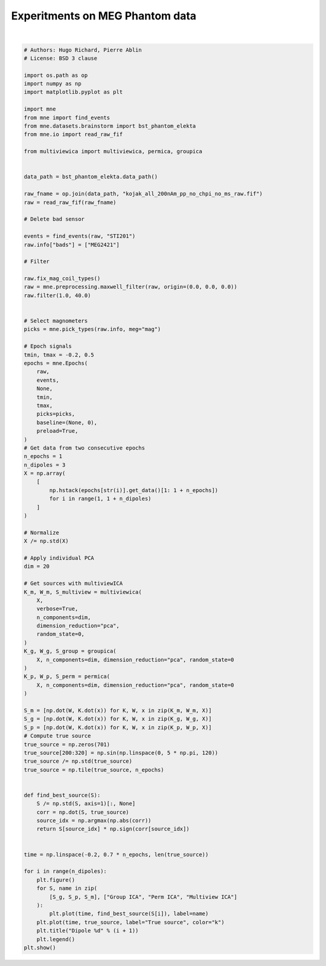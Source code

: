 .. only:: html

    .. note::
        :class: sphx-glr-download-link-note

        Click :ref:`here <sphx_glr_download_auto_examples_plot_meg_phantom_experiment.py>`     to download the full example code
    .. rst-class:: sphx-glr-example-title

    .. _sphx_glr_auto_examples_plot_meg_phantom_experiment.py:


================================
Experitments on MEG Phantom data
================================



.. rst-class:: sphx-glr-horizontal


    *

      .. image:: /auto_examples/images/sphx_glr_plot_meg_phantom_experiment_001.png
          :alt: Dipole 1
          :class: sphx-glr-multi-img

    *

      .. image:: /auto_examples/images/sphx_glr_plot_meg_phantom_experiment_002.png
          :alt: Dipole 2
          :class: sphx-glr-multi-img

    *

      .. image:: /auto_examples/images/sphx_glr_plot_meg_phantom_experiment_003.png
          :alt: Dipole 3
          :class: sphx-glr-multi-img


.. rst-class:: sphx-glr-script-out

 Out:

 .. code-block:: none

    Opening raw data file /home/hugo/mne_data/MNE-brainstorm-data/bst_phantom_elekta/kojak_all_200nAm_pp_no_chpi_no_ms_raw.fif...
        Read a total of 13 projection items:
            planar-0.0-115.0-PCA-01 (1 x 306)  idle
            planar-0.0-115.0-PCA-02 (1 x 306)  idle
            planar-0.0-115.0-PCA-03 (1 x 306)  idle
            planar-0.0-115.0-PCA-04 (1 x 306)  idle
            planar-0.0-115.0-PCA-05 (1 x 306)  idle
            axial-0.0-115.0-PCA-01 (1 x 306)  idle
            axial-0.0-115.0-PCA-02 (1 x 306)  idle
            axial-0.0-115.0-PCA-03 (1 x 306)  idle
            axial-0.0-115.0-PCA-04 (1 x 306)  idle
            axial-0.0-115.0-PCA-05 (1 x 306)  idle
            axial-0.0-115.0-PCA-06 (1 x 306)  idle
            axial-0.0-115.0-PCA-07 (1 x 306)  idle
            axial-0.0-115.0-PCA-08 (1 x 306)  idle
        Range : 47000 ... 437999 =     47.000 ...   437.999 secs
    Ready.
    Current compensation grade : 0
    645 events found
    Event IDs: [   1    2    3    4    5    6    7    8    9   10   11   12   13   14
       15   16   17   18   19   20   21   22   23   24   25   26   27   28
       29   30   31   32  256  768 1792 3840 7936]
    101 of 101 T1/T2 magnetometer types replaced with T3.
    Maxwell filtering raw data
        Bad MEG channels being reconstructed: ['MEG2421']
        Processing 204 gradiometers and 102 magnetometers
        Using origin 0.0, 0.0, 0.0 mm in the head frame
            Using 87/95 harmonic components for    0.000  (72/80 in, 15/15 out)
        Loading raw data from disk
        Processing 39 data chunks
    [done]
    Filtering raw data in 1 contiguous segment
    Setting up band-pass filter from 1 - 40 Hz

    FIR filter parameters
    ---------------------
    Designing a one-pass, zero-phase, non-causal bandpass filter:
    - Windowed time-domain design (firwin) method
    - Hamming window with 0.0194 passband ripple and 53 dB stopband attenuation
    - Lower passband edge: 1.00
    - Lower transition bandwidth: 1.00 Hz (-6 dB cutoff frequency: 0.50 Hz)
    - Upper passband edge: 40.00 Hz
    - Upper transition bandwidth: 10.00 Hz (-6 dB cutoff frequency: 45.00 Hz)
    - Filter length: 3301 samples (3.301 sec)

    645 matching events found
    Applying baseline correction (mode: mean)
    Not setting metadata
    0 projection items activated
    Loading data for 645 events and 701 original time points ...
    0 bad epochs dropped
    it 1, loss = 1.5325e+02, g=1.0001e+00
    it 2, loss = 1.1222e+02, g=1.0004e+00
    it 3, loss = 7.2795e+01, g=1.0026e+00
    it 4, loss = 3.8779e+01, g=1.0179e+00
    it 5, loss = 1.7926e+01, g=1.0767e+00
    it 6, loss = 1.2120e+01, g=1.1456e+00
    it 7, loss = 1.1321e+01, g=1.0115e+00
    it 8, loss = 1.1068e+01, g=8.7917e-01
    it 9, loss = 1.0960e+01, g=7.0617e-01
    it 10, loss = 1.0914e+01, g=5.1509e-01
    it 11, loss = 1.0893e+01, g=3.6590e-01
    it 12, loss = 1.0883e+01, g=2.5779e-01
    it 13, loss = 1.0879e+01, g=1.8096e-01
    it 14, loss = 1.0877e+01, g=1.2682e-01
    it 15, loss = 1.0876e+01, g=8.8804e-02
    it 16, loss = 1.0875e+01, g=6.2155e-02
    it 17, loss = 1.0875e+01, g=4.3491e-02
    it 18, loss = 1.0875e+01, g=3.0427e-02
    it 19, loss = 1.0875e+01, g=2.1285e-02
    it 20, loss = 1.0875e+01, g=1.4889e-02
    it 21, loss = 1.0875e+01, g=1.0414e-02
    it 22, loss = 1.0875e+01, g=7.2844e-03
    it 23, loss = 1.0875e+01, g=5.0950e-03
    it 24, loss = 1.0875e+01, g=3.5636e-03
    it 25, loss = 1.0875e+01, g=2.4925e-03
    it 26, loss = 1.0875e+01, g=1.7433e-03
    it 27, loss = 1.0875e+01, g=1.2193e-03
    it 28, loss = 1.0875e+01, g=8.5281e-04
    it 1, loss = 8.2681e+00, g=6.0621e-01
    it 2, loss = 5.1516e+00, g=1.7809e+00
    it 3, loss = 3.7138e+00, g=6.0520e-01
    it 4, loss = 2.7843e+00, g=6.3561e-01
    it 5, loss = 2.1807e+00, g=3.8869e-01
    it 6, loss = 1.8225e+00, g=3.5063e-01
    it 7, loss = 1.6366e+00, g=2.9238e-01
    it 8, loss = 1.5732e+00, g=2.5103e-01
    it 9, loss = 1.5096e+00, g=2.1045e-01
    it 10, loss = 1.4152e+00, g=1.8086e-01
    it 11, loss = 1.2856e+00, g=1.5460e-01
    it 12, loss = 1.1721e+00, g=1.3437e-01
    it 13, loss = 1.0814e+00, g=1.1481e-01
    it 14, loss = 1.0158e+00, g=9.8855e-02
    it 15, loss = 9.6790e-01, g=8.4192e-02
    it 16, loss = 9.2361e-01, g=7.2168e-02
    it 17, loss = 8.9125e-01, g=6.1777e-02
    it 18, loss = 8.6386e-01, g=5.3152e-02
    it 19, loss = 8.4083e-01, g=5.0726e-02
    it 20, loss = 8.2240e-01, g=4.2617e-02
    it 21, loss = 8.0621e-01, g=3.4033e-02
    it 22, loss = 7.9177e-01, g=2.9440e-02
    it 23, loss = 7.7916e-01, g=2.5019e-02
    it 24, loss = 7.6757e-01, g=2.3590e-02
    it 25, loss = 7.5706e-01, g=2.2850e-02
    it 26, loss = 7.4739e-01, g=2.0256e-02
    it 27, loss = 7.3856e-01, g=2.0941e-02
    it 28, loss = 7.3046e-01, g=1.7889e-02
    it 29, loss = 7.2302e-01, g=1.8785e-02
    it 30, loss = 7.1605e-01, g=2.1105e-02
    it 31, loss = 7.0957e-01, g=1.9690e-02
    it 32, loss = 7.0354e-01, g=1.8056e-02
    it 33, loss = 6.9800e-01, g=1.4946e-02
    it 34, loss = 6.9283e-01, g=1.4871e-02
    it 35, loss = 6.8797e-01, g=1.4557e-02
    it 36, loss = 6.8337e-01, g=1.5058e-02
    it 37, loss = 6.7903e-01, g=1.3122e-02
    it 38, loss = 6.7489e-01, g=1.1862e-02
    it 39, loss = 6.7091e-01, g=1.1868e-02
    it 40, loss = 6.6707e-01, g=1.1591e-02
    it 41, loss = 6.6335e-01, g=1.1585e-02
    it 42, loss = 6.5975e-01, g=1.0759e-02
    it 43, loss = 6.5627e-01, g=1.0741e-02
    it 44, loss = 6.5290e-01, g=1.0132e-02
    it 45, loss = 6.4964e-01, g=1.0112e-02
    it 46, loss = 6.4648e-01, g=1.0376e-02
    it 47, loss = 6.4342e-01, g=1.0361e-02
    it 48, loss = 6.4047e-01, g=1.0699e-02
    it 49, loss = 6.3762e-01, g=1.0668e-02
    it 50, loss = 6.3487e-01, g=1.0898e-02
    it 51, loss = 6.3220e-01, g=1.0762e-02
    it 52, loss = 6.2962e-01, g=1.0791e-02
    it 53, loss = 6.2711e-01, g=1.0526e-02
    it 54, loss = 6.2467e-01, g=1.0413e-02
    it 55, loss = 6.2230e-01, g=1.0096e-02
    it 56, loss = 6.1997e-01, g=9.8957e-03
    it 57, loss = 6.1769e-01, g=9.5471e-03
    it 58, loss = 6.1543e-01, g=9.3294e-03
    it 59, loss = 6.1319e-01, g=9.0950e-03
    it 60, loss = 6.1097e-01, g=9.3384e-03
    it 61, loss = 6.0875e-01, g=9.0621e-03
    it 62, loss = 6.0653e-01, g=9.3125e-03
    it 63, loss = 6.0430e-01, g=9.0637e-03
    it 64, loss = 6.0207e-01, g=9.2541e-03
    it 65, loss = 5.9982e-01, g=8.8970e-03
    it 66, loss = 5.9756e-01, g=8.9702e-03
    it 67, loss = 5.9529e-01, g=8.6821e-03
    it 68, loss = 5.9301e-01, g=8.6623e-03
    it 69, loss = 5.9073e-01, g=8.3960e-03
    it 70, loss = 5.8844e-01, g=8.3251e-03
    it 71, loss = 5.8616e-01, g=8.1081e-03
    it 72, loss = 5.8388e-01, g=8.5399e-03
    it 73, loss = 5.8161e-01, g=8.5934e-03
    it 74, loss = 5.7936e-01, g=9.0108e-03
    it 75, loss = 5.7712e-01, g=8.9774e-03
    it 76, loss = 5.7491e-01, g=9.3739e-03
    it 77, loss = 5.7272e-01, g=9.3170e-03
    it 78, loss = 5.7056e-01, g=9.6785e-03
    it 79, loss = 5.6843e-01, g=9.5172e-03
    it 80, loss = 5.6633e-01, g=9.7722e-03
    it 81, loss = 5.6427e-01, g=9.5100e-03
    it 82, loss = 5.6225e-01, g=9.7257e-03
    it 83, loss = 5.6026e-01, g=9.4224e-03
    it 84, loss = 5.5833e-01, g=9.5909e-03
    it 85, loss = 5.5643e-01, g=9.1838e-03
    it 86, loss = 5.5460e-01, g=9.2556e-03
    it 87, loss = 5.5281e-01, g=8.7645e-03
    it 88, loss = 5.5108e-01, g=8.8131e-03
    it 89, loss = 5.4940e-01, g=8.3009e-03
    it 90, loss = 5.4778e-01, g=8.3268e-03
    it 91, loss = 5.4622e-01, g=7.7489e-03
    it 92, loss = 5.4471e-01, g=7.7224e-03
    it 93, loss = 5.4327e-01, g=7.1093e-03
    it 94, loss = 5.4188e-01, g=7.1002e-03
    it 95, loss = 5.4055e-01, g=6.6063e-03
    it 96, loss = 5.3927e-01, g=6.5953e-03
    it 97, loss = 5.3805e-01, g=6.4342e-03
    it 98, loss = 5.3687e-01, g=6.3495e-03
    it 99, loss = 5.3575e-01, g=6.2085e-03
    it 100, loss = 5.3467e-01, g=6.0878e-03
    it 101, loss = 5.3363e-01, g=5.9863e-03
    it 102, loss = 5.3264e-01, g=5.8132e-03
    it 103, loss = 5.3168e-01, g=5.6852e-03
    it 104, loss = 5.3075e-01, g=5.4716e-03
    it 105, loss = 5.2986e-01, g=5.3637e-03
    it 106, loss = 5.2900e-01, g=5.1347e-03
    it 107, loss = 5.2817e-01, g=5.1572e-03
    it 108, loss = 5.2736e-01, g=5.0230e-03
    it 109, loss = 5.2657e-01, g=5.0703e-03
    it 110, loss = 5.2580e-01, g=4.9270e-03
    it 111, loss = 5.2506e-01, g=4.9757e-03
    it 112, loss = 5.2433e-01, g=4.9617e-03
    it 113, loss = 5.2362e-01, g=4.9251e-03
    it 114, loss = 5.2292e-01, g=5.2248e-03
    it 115, loss = 5.2224e-01, g=5.1681e-03
    it 116, loss = 5.2157e-01, g=5.4735e-03
    it 117, loss = 5.2092e-01, g=5.4070e-03
    it 118, loss = 5.2028e-01, g=5.7137e-03
    it 119, loss = 5.1966e-01, g=5.6557e-03
    it 120, loss = 5.1905e-01, g=5.9065e-03
    it 121, loss = 5.1845e-01, g=5.8511e-03
    it 122, loss = 5.1786e-01, g=6.0653e-03
    it 123, loss = 5.1729e-01, g=6.0148e-03
    it 124, loss = 5.1673e-01, g=6.1849e-03
    it 125, loss = 5.1619e-01, g=6.1160e-03
    it 126, loss = 5.1566e-01, g=6.2384e-03
    it 127, loss = 5.1515e-01, g=6.1517e-03
    it 128, loss = 5.1464e-01, g=6.2557e-03
    it 129, loss = 5.1416e-01, g=6.1524e-03
    it 130, loss = 5.1368e-01, g=6.2251e-03
    it 131, loss = 5.1322e-01, g=6.0888e-03
    it 132, loss = 5.1278e-01, g=6.1404e-03
    it 133, loss = 5.1234e-01, g=5.9831e-03
    it 134, loss = 5.1192e-01, g=6.0377e-03
    it 135, loss = 5.1151e-01, g=5.8582e-03
    it 136, loss = 5.1111e-01, g=5.8979e-03
    it 137, loss = 5.1073e-01, g=5.6884e-03
    it 138, loss = 5.1035e-01, g=5.7320e-03
    it 139, loss = 5.0999e-01, g=5.5093e-03
    it 140, loss = 5.0964e-01, g=5.5678e-03
    it 141, loss = 5.0930e-01, g=5.3259e-03
    it 142, loss = 5.0896e-01, g=5.3798e-03
    it 143, loss = 5.0864e-01, g=5.1185e-03
    it 144, loss = 5.0832e-01, g=5.1908e-03
    it 145, loss = 5.0802e-01, g=4.9251e-03
    it 146, loss = 5.0772e-01, g=5.0120e-03
    it 147, loss = 5.0742e-01, g=4.7317e-03
    it 148, loss = 5.0714e-01, g=4.8185e-03
    it 149, loss = 5.0686e-01, g=4.5297e-03
    it 150, loss = 5.0659e-01, g=4.6389e-03
    it 151, loss = 5.0633e-01, g=4.3508e-03
    it 152, loss = 5.0607e-01, g=4.4680e-03
    it 153, loss = 5.0581e-01, g=4.1691e-03
    it 154, loss = 5.0556e-01, g=4.2883e-03
    it 155, loss = 5.0532e-01, g=3.9891e-03
    it 156, loss = 5.0508e-01, g=4.1289e-03
    it 157, loss = 5.0485e-01, g=3.8318e-03
    it 158, loss = 5.0462e-01, g=3.9717e-03
    it 159, loss = 5.0439e-01, g=3.6670e-03
    it 160, loss = 5.0416e-01, g=3.8113e-03
    it 161, loss = 5.0394e-01, g=3.5115e-03
    it 162, loss = 5.0373e-01, g=3.6718e-03
    it 163, loss = 5.0351e-01, g=3.3729e-03
    it 164, loss = 5.0330e-01, g=3.5280e-03
    it 165, loss = 5.0309e-01, g=3.2247e-03
    it 166, loss = 5.0288e-01, g=3.3873e-03
    it 167, loss = 5.0268e-01, g=3.0913e-03
    it 168, loss = 5.0247e-01, g=3.2641e-03
    it 169, loss = 5.0227e-01, g=2.9968e-03
    it 170, loss = 5.0207e-01, g=3.1326e-03
    it 171, loss = 5.0187e-01, g=3.0574e-03
    it 172, loss = 5.0167e-01, g=3.1362e-03
    it 173, loss = 5.0147e-01, g=3.1115e-03
    it 174, loss = 5.0127e-01, g=3.1863e-03
    it 175, loss = 5.0107e-01, g=3.1581e-03
    it 176, loss = 5.0087e-01, g=3.2386e-03
    it 177, loss = 5.0067e-01, g=3.2207e-03
    it 178, loss = 5.0047e-01, g=3.3035e-03
    it 179, loss = 5.0028e-01, g=3.2705e-03
    it 180, loss = 5.0008e-01, g=3.3510e-03
    it 181, loss = 4.9987e-01, g=3.3206e-03
    it 182, loss = 4.9967e-01, g=3.4085e-03
    it 183, loss = 4.9947e-01, g=3.3820e-03
    it 184, loss = 4.9927e-01, g=3.4705e-03
    it 185, loss = 4.9906e-01, g=3.4277e-03
    it 186, loss = 4.9886e-01, g=3.5168e-03
    it 187, loss = 4.9865e-01, g=3.4801e-03
    it 188, loss = 4.9844e-01, g=3.5776e-03
    it 189, loss = 4.9823e-01, g=3.5366e-03
    it 190, loss = 4.9801e-01, g=3.6341e-03
    it 191, loss = 4.9780e-01, g=3.5860e-03
    it 192, loss = 4.9758e-01, g=3.6798e-03
    it 193, loss = 4.9736e-01, g=3.6344e-03
    it 194, loss = 4.9714e-01, g=3.7405e-03
    it 195, loss = 4.9691e-01, g=3.6935e-03
    it 196, loss = 4.9669e-01, g=3.7895e-03
    it 197, loss = 4.9646e-01, g=3.7347e-03
    it 198, loss = 4.9623e-01, g=3.8343e-03
    it 199, loss = 4.9600e-01, g=3.7808e-03
    it 200, loss = 4.9577e-01, g=3.8908e-03
    it 201, loss = 4.9553e-01, g=3.8308e-03
    it 202, loss = 4.9529e-01, g=3.9312e-03
    it 203, loss = 4.9505e-01, g=3.8629e-03
    it 204, loss = 4.9481e-01, g=3.9739e-03
    it 205, loss = 4.9457e-01, g=3.9049e-03
    it 206, loss = 4.9432e-01, g=4.0224e-03
    it 207, loss = 4.9407e-01, g=3.9428e-03
    it 208, loss = 4.9383e-01, g=4.0539e-03
    it 209, loss = 4.9358e-01, g=3.9665e-03
    it 210, loss = 4.9333e-01, g=4.0926e-03
    it 211, loss = 4.9307e-01, g=4.0016e-03
    it 212, loss = 4.9282e-01, g=4.1301e-03
    it 213, loss = 4.9257e-01, g=4.0259e-03
    it 214, loss = 4.9232e-01, g=4.1526e-03
    it 215, loss = 4.9206e-01, g=4.0415e-03
    it 216, loss = 4.9181e-01, g=4.1847e-03
    it 217, loss = 4.9155e-01, g=4.0670e-03
    it 218, loss = 4.9130e-01, g=4.2090e-03
    it 219, loss = 4.9104e-01, g=4.0769e-03
    it 220, loss = 4.9079e-01, g=4.2221e-03
    it 221, loss = 4.9054e-01, g=4.0840e-03
    it 222, loss = 4.9028e-01, g=4.2444e-03
    it 223, loss = 4.9003e-01, g=4.0969e-03
    it 224, loss = 4.8978e-01, g=4.2535e-03
    it 225, loss = 4.8953e-01, g=4.0920e-03
    it 226, loss = 4.8928e-01, g=4.2563e-03
    it 227, loss = 4.8903e-01, g=4.0894e-03
    it 228, loss = 4.8879e-01, g=4.2653e-03
    it 229, loss = 4.8854e-01, g=4.0869e-03
    it 230, loss = 4.8830e-01, g=4.2579e-03
    it 231, loss = 4.8806e-01, g=4.0673e-03
    it 232, loss = 4.8782e-01, g=4.2490e-03
    it 233, loss = 4.8758e-01, g=4.0533e-03
    it 234, loss = 4.8735e-01, g=4.2418e-03
    it 235, loss = 4.8711e-01, g=4.0336e-03
    it 236, loss = 4.8688e-01, g=4.2176e-03
    it 237, loss = 4.8665e-01, g=3.9999e-03
    it 238, loss = 4.8643e-01, g=4.1960e-03
    it 239, loss = 4.8620e-01, g=3.9732e-03
    it 240, loss = 4.8598e-01, g=4.1710e-03
    it 241, loss = 4.8576e-01, g=3.9362e-03
    it 242, loss = 4.8554e-01, g=4.1313e-03
    it 243, loss = 4.8532e-01, g=3.8902e-03
    it 244, loss = 4.8511e-01, g=4.0967e-03
    it 245, loss = 4.8490e-01, g=3.8506e-03
    it 246, loss = 4.8469e-01, g=4.0548e-03
    it 247, loss = 4.8448e-01, g=3.7983e-03
    it 248, loss = 4.8428e-01, g=4.0116e-03
    it 249, loss = 4.8408e-01, g=3.7427e-03
    it 250, loss = 4.8388e-01, g=4.0316e-03
    it 251, loss = 4.8368e-01, g=3.6916e-03
    it 252, loss = 4.8349e-01, g=4.0541e-03
    it 253, loss = 4.8329e-01, g=3.7003e-03
    it 254, loss = 4.8310e-01, g=4.0742e-03
    it 255, loss = 4.8291e-01, g=3.7196e-03
    it 256, loss = 4.8273e-01, g=4.0889e-03
    it 257, loss = 4.8254e-01, g=3.7371e-03
    it 258, loss = 4.8236e-01, g=4.1070e-03
    it 259, loss = 4.8218e-01, g=3.7577e-03
    it 260, loss = 4.8200e-01, g=4.1211e-03
    it 261, loss = 4.8183e-01, g=3.7726e-03
    it 262, loss = 4.8165e-01, g=4.1323e-03
    it 263, loss = 4.8148e-01, g=3.7881e-03
    it 264, loss = 4.8131e-01, g=4.1466e-03
    it 265, loss = 4.8114e-01, g=3.8052e-03
    it 266, loss = 4.8098e-01, g=4.1559e-03
    it 267, loss = 4.8081e-01, g=3.8170e-03
    it 268, loss = 4.8065e-01, g=4.1647e-03
    it 269, loss = 4.8049e-01, g=3.8310e-03
    it 270, loss = 4.8033e-01, g=4.1754e-03
    it 271, loss = 4.8017e-01, g=3.8447e-03
    it 272, loss = 4.8002e-01, g=4.1808e-03
    it 273, loss = 4.7986e-01, g=3.8541e-03
    it 274, loss = 4.7971e-01, g=4.1874e-03
    it 275, loss = 4.7955e-01, g=3.8662e-03
    it 276, loss = 4.7941e-01, g=4.1938e-03
    it 277, loss = 4.7926e-01, g=3.8760e-03
    it 278, loss = 4.7911e-01, g=4.1955e-03
    it 279, loss = 4.7897e-01, g=3.8827e-03
    it 280, loss = 4.7883e-01, g=4.1988e-03
    it 281, loss = 4.7868e-01, g=3.8916e-03
    it 282, loss = 4.7855e-01, g=4.1998e-03
    it 283, loss = 4.7841e-01, g=3.8964e-03
    it 284, loss = 4.7827e-01, g=4.1968e-03
    it 285, loss = 4.7814e-01, g=3.8993e-03
    it 286, loss = 4.7800e-01, g=4.1950e-03
    it 287, loss = 4.7787e-01, g=3.9028e-03
    it 288, loss = 4.7774e-01, g=4.1890e-03
    it 289, loss = 4.7762e-01, g=3.9013e-03
    it 290, loss = 4.7749e-01, g=4.1799e-03
    it 291, loss = 4.7737e-01, g=3.8985e-03
    it 292, loss = 4.7725e-01, g=4.1706e-03
    it 293, loss = 4.7712e-01, g=3.8944e-03
    it 294, loss = 4.7701e-01, g=4.1559e-03
    it 295, loss = 4.7689e-01, g=3.8848e-03
    it 296, loss = 4.7678e-01, g=4.1388e-03
    it 297, loss = 4.7666e-01, g=3.8743e-03
    it 298, loss = 4.7655e-01, g=4.1199e-03
    it 299, loss = 4.7644e-01, g=3.8607e-03
    it 300, loss = 4.7634e-01, g=4.0953e-03
    it 301, loss = 4.7623e-01, g=3.8421e-03
    it 302, loss = 4.7613e-01, g=4.0688e-03
    it 303, loss = 4.7603e-01, g=3.8223e-03
    it 304, loss = 4.7594e-01, g=4.0392e-03
    it 305, loss = 4.7584e-01, g=3.7983e-03
    it 306, loss = 4.7575e-01, g=4.0042e-03
    it 307, loss = 4.7566e-01, g=3.7700e-03
    it 308, loss = 4.7557e-01, g=3.9678e-03
    it 309, loss = 4.7548e-01, g=3.7405e-03
    it 310, loss = 4.7540e-01, g=3.9275e-03
    it 311, loss = 4.7531e-01, g=3.7062e-03
    it 312, loss = 4.7524e-01, g=3.8829e-03
    it 313, loss = 4.7516e-01, g=3.6690e-03
    it 314, loss = 4.7508e-01, g=3.8374e-03
    it 315, loss = 4.7501e-01, g=3.6304e-03
    it 316, loss = 4.7494e-01, g=3.7878e-03
    it 317, loss = 4.7487e-01, g=3.5875e-03
    it 318, loss = 4.7480e-01, g=3.7358e-03
    it 319, loss = 4.7474e-01, g=3.5432e-03
    it 320, loss = 4.7468e-01, g=3.6830e-03
    it 321, loss = 4.7462e-01, g=3.4974e-03
    it 322, loss = 4.7456e-01, g=3.6269e-03
    it 323, loss = 4.7450e-01, g=3.4526e-03
    it 324, loss = 4.7445e-01, g=3.5701e-03
    it 325, loss = 4.7440e-01, g=3.4824e-03
    it 326, loss = 4.7435e-01, g=3.5282e-03
    it 327, loss = 4.7430e-01, g=3.5100e-03
    it 328, loss = 4.7426e-01, g=3.5533e-03
    it 329, loss = 4.7421e-01, g=3.5368e-03
    it 330, loss = 4.7417e-01, g=3.5793e-03
    it 331, loss = 4.7413e-01, g=3.5643e-03
    it 332, loss = 4.7409e-01, g=3.6037e-03
    it 333, loss = 4.7406e-01, g=3.5896e-03
    it 334, loss = 4.7402e-01, g=3.6273e-03
    it 335, loss = 4.7399e-01, g=3.6154e-03
    it 336, loss = 4.7396e-01, g=3.6520e-03
    it 337, loss = 4.7393e-01, g=3.6414e-03
    it 338, loss = 4.7390e-01, g=3.6751e-03
    it 339, loss = 4.7387e-01, g=3.6659e-03
    it 340, loss = 4.7385e-01, g=3.6985e-03
    it 341, loss = 4.7382e-01, g=3.6916e-03
    it 342, loss = 4.7380e-01, g=3.7344e-03
    it 343, loss = 4.7378e-01, g=3.7311e-03
    it 344, loss = 4.7364e-01, g=3.7904e-03
    it 345, loss = 4.7341e-01, g=4.7972e-03
    it 346, loss = 4.7339e-01, g=2.9304e-03
    it 347, loss = 4.7337e-01, g=2.4908e-03
    it 348, loss = 4.7335e-01, g=2.7854e-03
    it 349, loss = 4.7332e-01, g=2.5272e-03
    it 350, loss = 4.7324e-01, g=2.6731e-03
    it 351, loss = 4.7322e-01, g=1.4458e-03
    it 352, loss = 4.7321e-01, g=2.0830e-03
    it 353, loss = 4.7319e-01, g=1.9531e-03
    it 354, loss = 4.7317e-01, g=1.6743e-03
    it 355, loss = 4.7315e-01, g=1.5471e-03
    it 356, loss = 4.7314e-01, g=1.5143e-03
    it 357, loss = 4.7312e-01, g=1.5350e-03
    it 358, loss = 4.7311e-01, g=1.9173e-03
    it 359, loss = 4.7310e-01, g=1.7418e-03
    it 360, loss = 4.7308e-01, g=1.5594e-03
    it 361, loss = 4.7307e-01, g=1.3994e-03
    it 362, loss = 4.7306e-01, g=1.3738e-03
    it 363, loss = 4.7305e-01, g=1.6141e-03
    it 364, loss = 4.7304e-01, g=1.7405e-03
    it 365, loss = 4.7303e-01, g=1.4410e-03
    it 366, loss = 4.7302e-01, g=1.4179e-03
    it 367, loss = 4.7301e-01, g=1.4340e-03
    it 368, loss = 4.7300e-01, g=1.5160e-03
    it 369, loss = 4.7299e-01, g=1.6180e-03
    it 370, loss = 4.7298e-01, g=1.5804e-03
    it 371, loss = 4.7298e-01, g=1.2707e-03
    it 372, loss = 4.7297e-01, g=1.4552e-03
    it 373, loss = 4.7296e-01, g=1.3621e-03
    it 374, loss = 4.7294e-01, g=1.5720e-03
    it 375, loss = 4.7293e-01, g=8.9075e-04
    /home/hugo/Research/multiviewica/examples/plot_meg_phantom_experiment.py:116: UserWarning: Matplotlib is currently using agg, which is a non-GUI backend, so cannot show the figure.
      plt.show()






|


.. code-block:: default



    # Authors: Hugo Richard, Pierre Ablin
    # License: BSD 3 clause

    import os.path as op
    import numpy as np
    import matplotlib.pyplot as plt

    import mne
    from mne import find_events
    from mne.datasets.brainstorm import bst_phantom_elekta
    from mne.io import read_raw_fif

    from multiviewica import multiviewica, permica, groupica


    data_path = bst_phantom_elekta.data_path()

    raw_fname = op.join(data_path, "kojak_all_200nAm_pp_no_chpi_no_ms_raw.fif")
    raw = read_raw_fif(raw_fname)

    # Delete bad sensor

    events = find_events(raw, "STI201")
    raw.info["bads"] = ["MEG2421"]

    # Filter

    raw.fix_mag_coil_types()
    raw = mne.preprocessing.maxwell_filter(raw, origin=(0.0, 0.0, 0.0))
    raw.filter(1.0, 40.0)


    # Select magnometers
    picks = mne.pick_types(raw.info, meg="mag")

    # Epoch signals
    tmin, tmax = -0.2, 0.5
    epochs = mne.Epochs(
        raw,
        events,
        None,
        tmin,
        tmax,
        picks=picks,
        baseline=(None, 0),
        preload=True,
    )
    # Get data from two consecutive epochs
    n_epochs = 1
    n_dipoles = 3
    X = np.array(
        [
            np.hstack(epochs[str(i)].get_data()[1: 1 + n_epochs])
            for i in range(1, 1 + n_dipoles)
        ]
    )

    # Normalize
    X /= np.std(X)

    # Apply individual PCA
    dim = 20

    # Get sources with multiviewICA
    K_m, W_m, S_multiview = multiviewica(
        X,
        verbose=True,
        n_components=dim,
        dimension_reduction="pca",
        random_state=0,
    )
    K_g, W_g, S_group = groupica(
        X, n_components=dim, dimension_reduction="pca", random_state=0
    )
    K_p, W_p, S_perm = permica(
        X, n_components=dim, dimension_reduction="pca", random_state=0
    )

    S_m = [np.dot(W, K.dot(x)) for K, W, x in zip(K_m, W_m, X)]
    S_g = [np.dot(W, K.dot(x)) for K, W, x in zip(K_g, W_g, X)]
    S_p = [np.dot(W, K.dot(x)) for K, W, x in zip(K_p, W_p, X)]
    # Compute true source
    true_source = np.zeros(701)
    true_source[200:320] = np.sin(np.linspace(0, 5 * np.pi, 120))
    true_source /= np.std(true_source)
    true_source = np.tile(true_source, n_epochs)


    def find_best_source(S):
        S /= np.std(S, axis=1)[:, None]
        corr = np.dot(S, true_source)
        source_idx = np.argmax(np.abs(corr))
        return S[source_idx] * np.sign(corr[source_idx])


    time = np.linspace(-0.2, 0.7 * n_epochs, len(true_source))

    for i in range(n_dipoles):
        plt.figure()
        for S, name in zip(
            [S_g, S_p, S_m], ["Group ICA", "Perm ICA", "Multiview ICA"]
        ):
            plt.plot(time, find_best_source(S[i]), label=name)
        plt.plot(time, true_source, label="True source", color="k")
        plt.title("Dipole %d" % (i + 1))
        plt.legend()
    plt.show()


.. rst-class:: sphx-glr-timing

   **Total running time of the script:** ( 0 minutes  19.206 seconds)


.. _sphx_glr_download_auto_examples_plot_meg_phantom_experiment.py:


.. only :: html

 .. container:: sphx-glr-footer
    :class: sphx-glr-footer-example



  .. container:: sphx-glr-download sphx-glr-download-python

     :download:`Download Python source code: plot_meg_phantom_experiment.py <plot_meg_phantom_experiment.py>`



  .. container:: sphx-glr-download sphx-glr-download-jupyter

     :download:`Download Jupyter notebook: plot_meg_phantom_experiment.ipynb <plot_meg_phantom_experiment.ipynb>`


.. only:: html

 .. rst-class:: sphx-glr-signature

    `Gallery generated by Sphinx-Gallery <https://sphinx-gallery.github.io>`_
